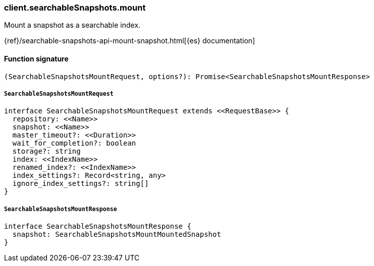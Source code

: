 [[reference-searchable_snapshots-mount]]

////////
===========================================================================================================================
||                                                                                                                       ||
||                                                                                                                       ||
||                                                                                                                       ||
||        ██████╗ ███████╗ █████╗ ██████╗ ███╗   ███╗███████╗                                                            ||
||        ██╔══██╗██╔════╝██╔══██╗██╔══██╗████╗ ████║██╔════╝                                                            ||
||        ██████╔╝█████╗  ███████║██║  ██║██╔████╔██║█████╗                                                              ||
||        ██╔══██╗██╔══╝  ██╔══██║██║  ██║██║╚██╔╝██║██╔══╝                                                              ||
||        ██║  ██║███████╗██║  ██║██████╔╝██║ ╚═╝ ██║███████╗                                                            ||
||        ╚═╝  ╚═╝╚══════╝╚═╝  ╚═╝╚═════╝ ╚═╝     ╚═╝╚══════╝                                                            ||
||                                                                                                                       ||
||                                                                                                                       ||
||    This file is autogenerated, DO NOT send pull requests that changes this file directly.                             ||
||    You should update the script that does the generation, which can be found in:                                      ||
||    https://github.com/elastic/elastic-client-generator-js                                                             ||
||                                                                                                                       ||
||    You can run the script with the following command:                                                                 ||
||       npm run elasticsearch -- --version <version>                                                                    ||
||                                                                                                                       ||
||                                                                                                                       ||
||                                                                                                                       ||
===========================================================================================================================
////////

[discrete]
=== client.searchableSnapshots.mount

Mount a snapshot as a searchable index.

{ref}/searchable-snapshots-api-mount-snapshot.html[{es} documentation]

[discrete]
==== Function signature

[source,ts]
----
(SearchableSnapshotsMountRequest, options?): Promise<SearchableSnapshotsMountResponse>
----

[discrete]
===== `SearchableSnapshotsMountRequest`

[source,ts]
----
interface SearchableSnapshotsMountRequest extends <<RequestBase>> {
  repository: <<Name>>
  snapshot: <<Name>>
  master_timeout?: <<Duration>>
  wait_for_completion?: boolean
  storage?: string
  index: <<IndexName>>
  renamed_index?: <<IndexName>>
  index_settings?: Record<string, any>
  ignore_index_settings?: string[]
}
----

[discrete]
===== `SearchableSnapshotsMountResponse`

[source,ts]
----
interface SearchableSnapshotsMountResponse {
  snapshot: SearchableSnapshotsMountMountedSnapshot
}
----

